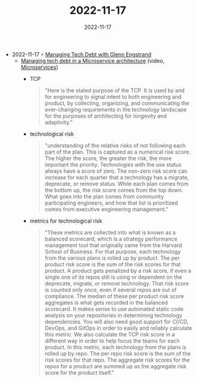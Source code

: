 :PROPERTIES:
:ID:       2774f402-0c83-4e34-86d8-e187ea9c8beb
:END:
#+TITLE: 2022-11-17
#+DATE: 2022-11-17
#+FILETAGS: journal

- 2022-11-17 ◦ [[https://www.infoq.com/podcasts/managing-tech-debt/][Managing Tech Debt with Glenn Engstrand]]
  - [[https://www.youtube.com/watch?v=szPO4cE_O6U&ab_channel=InfoQ][Managing tech debt in a Microservice architecture]] (video, [[id:adce7f16-ab79-4935-b73e-71f3740a071f][Microservices]])
    - TCP
      #+begin_quote
      "Here is the stated purpose of the TCP. It is used by and for engineering to signal intent to both engineering and product, by collecting, organizing, and communicating the ever-changing requirements in the technology landscape for the purposes of architecting for longevity and adaptivity."
      #+end_quote
    - technological risk
      #+begin_quote
      "understanding of the relative risks of not following each part of the plan. This is captured as a numerical risk score. The higher the score, the greater the risk, the more important the priority. Technologies with the use status always have a score of zero. The non-zero risk score can increase for each quarter that a technology has a migrate, deprecate, or remove status. While each plan comes from the bottom up, the risk score comes from the top down. What goes into the plan comes from community participating engineers, and how that list is prioritized comes from executive engineering management."
      #+end_quote
    - metrics for technological risk
      #+begin_quote
      "These metrics are collected into what is known as a balanced scorecard, which is a strategy performance management tool that originally came from the Harvard School of Business. For that purpose, each technology from the various plans is rolled up by product. The per product risk score is the sum of the risk scores for that product. A product gets penalized by a risk score, if even a single one of its repos still is using or dependent on the deprecate, migrate, or remove technology. That risk score is counted only once, even if several repos are out of compliance. The median of these per product risk score aggregates is what gets recorded in the balanced scorecard. It makes sense to use automated static code analysis on your repositories in determining technology dependencies. You will also need good support for CI/CD, DevOps, and GitOps in order to easily and reliably calculate this metric. We also calculate the TCP risk score in a different way in order to help focus the teams for each product. In this metric, each technology from the plans is rolled up by repo. The per repo risk score is the sum of the risk scores for that repo. The aggregate risk scores for the repos for a product are summed up as the aggregate risk score for the product itself."
      #+end_quote
